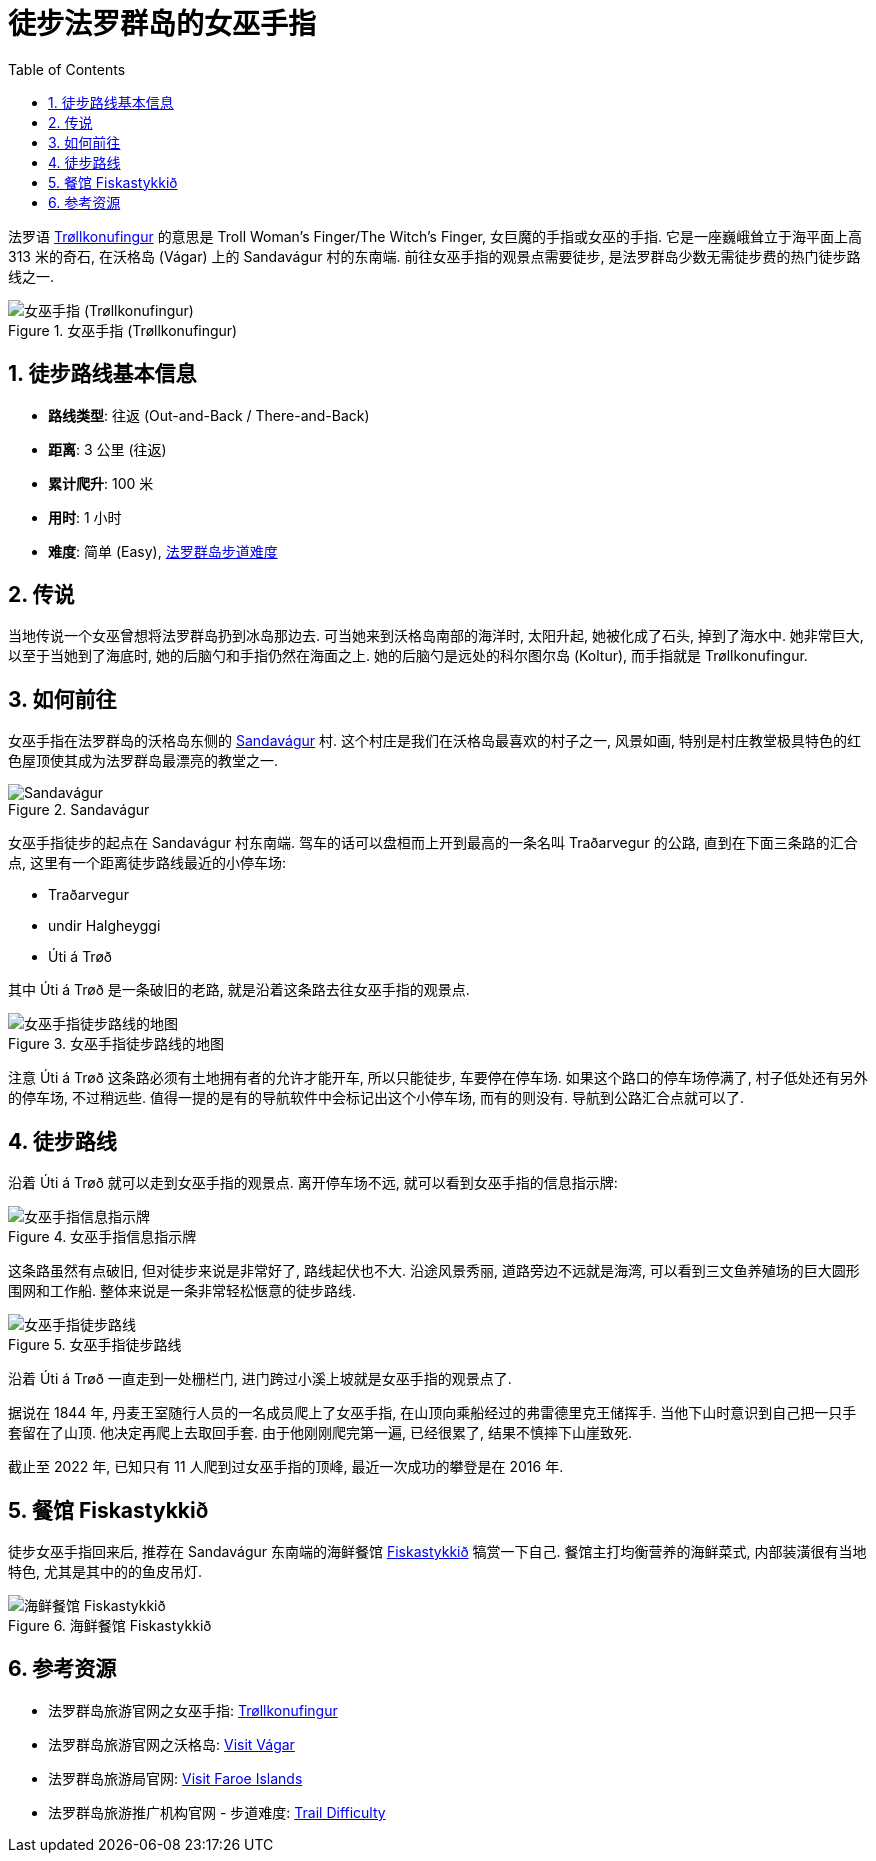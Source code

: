 = 徒步法罗群岛的女巫手指
:page-subtitle: Hiking Trøllkonufingur in Foroe Islands
:page-date: 2025-06-29 12:00:00 +0100
:page-image: assets/images/2025/lofoten-faroe/hiking-trollkonufingur/trollkonufingur.webp
:page-layout: post
:page-categories: posts
:page-tags: [2025-Lofoten-Faroe, 欧洲, 北欧, 斯堪的纳维亚, 丹麦, 法罗群岛, 运动, 徒步]
:page-liquid:
:toc:
:sectnums:
:url-trail-difficulty: https://visitfaroeislands.com/en/see-do/activities/hiking/trail-difficulty

法罗语 https://visitvagar.fo/en/see-do0/culture-attractions/viewpoints/trollkonufingur1[Trøllkonufingur] 的意思是 Troll Woman's Finger/The Witch's Finger, 女巨魔的手指或女巫的手指. 它是一座巍峨耸立于海平面上高 313 米的奇石, 在沃格岛 (Vágar) 上的 Sandavágur 村的东南端. 前往女巫手指的观景点需要徒步, 是法罗群岛少数无需徒步费的热门徒步路线之一.

.女巫手指 (Trøllkonufingur)
image::assets/images/2025/lofoten-faroe/hiking-trollkonufingur/trollkonufingur.webp[女巫手指 (Trøllkonufingur)]

== 徒步路线基本信息

* *路线类型*: 往返 (Out-and-Back / There-and-Back)
* *距离*: 3 公里 (往返)
* *累计爬升*: 100 米
* *用时*: 1 小时
* *难度*: 简单 (Easy), {url-trail-difficulty}[法罗群岛步道难度]

== 传说

当地传说一个女巫曾想将法罗群岛扔到冰岛那边去. 可当她来到沃格岛南部的海洋时, 太阳升起, 她被化成了石头, 掉到了海水中. 她非常巨大, 以至于当她到了海底时, 她的后脑勺和手指仍然在海面之上. 她的后脑勺是远处的科尔图尔岛 (Koltur), 而手指就是 Trøllkonufingur.

== 如何前往

女巫手指在法罗群岛的沃格岛东侧的 https://visitvagar.fo/en/about5/about-vagar-and-mykines/the-villages/sandavagur[Sandavágur] 村. 这个村庄是我们在沃格岛最喜欢的村子之一, 风景如画, 特别是村庄教堂极具特色的红色屋顶使其成为法罗群岛最漂亮的教堂之一.

.Sandavágur
image::assets/images/2025/lofoten-faroe/hiking-trollkonufingur/sandavagur.webp[Sandavágur]

女巫手指徒步的起点在 Sandavágur 村东南端. 驾车的话可以盘桓而上开到最高的一条名叫 Traðarvegur 的公路, 直到在下面三条路的汇合点, 这里有一个距离徒步路线最近的小停车场:

* Traðarvegur
* undir Halgheyggi
* Úti á Trøð

其中 Úti á Trøð 是一条破旧的老路, 就是沿着这条路去往女巫手指的观景点. 

.女巫手指徒步路线的地图
image::assets/images/2025/lofoten-faroe/hiking-trollkonufingur/trollkonufingur-map.webp[女巫手指徒步路线的地图]

注意  Úti á Trøð 这条路必须有土地拥有者的允许才能开车, 所以只能徒步, 车要停在停车场. 如果这个路口的停车场停满了, 村子低处还有另外的停车场, 不过稍远些. 值得一提的是有的导航软件中会标记出这个小停车场, 而有的则没有. 导航到公路汇合点就可以了.

== 徒步路线

沿着 Úti á Trøð 就可以走到女巫手指的观景点. 离开停车场不远, 就可以看到女巫手指的信息指示牌:

.女巫手指信息指示牌
image::assets/images/2025/lofoten-faroe/hiking-trollkonufingur/trollkonufingur-info.webp[女巫手指信息指示牌]

这条路虽然有点破旧, 但对徒步来说是非常好了, 路线起伏也不大. 沿途风景秀丽, 道路旁边不远就是海湾, 可以看到三文鱼养殖场的巨大圆形围网和工作船. 整体来说是一条非常轻松惬意的徒步路线.

.女巫手指徒步路线
image::assets/images/2025/lofoten-faroe/hiking-trollkonufingur/trollkonufingur-trail.webp[女巫手指徒步路线]

沿着 Úti á Trøð 一直走到一处栅栏门, 进门跨过小溪上坡就是女巫手指的观景点了.

据说在 1844 年, 丹麦王室随行人员的一名成员爬上了女巫手指, 在山顶向乘船经过的弗雷德里克王储挥手. 当他下山时意识到自己把一只手套留在了山顶. 他决定再爬上去取回手套. 由于他刚刚爬完第一遍, 已经很累了, 结果不慎摔下山崖致死.

截止至 2022 年, 已知只有 11 人爬到过女巫手指的顶峰, 最近一次成功的攀登是在 2016 年.

== 餐馆 Fiskastykkið

徒步女巫手指回来后, 推荐在 Sandavágur 东南端的海鲜餐馆 https://visitvagar.fo/en/whatson/places/place/fiskastykkid0?region=7[Fiskastykkið] 犒赏一下自己. 餐馆主打均衡营养的海鲜菜式, 内部装潢很有当地特色, 尤其是其中的的鱼皮吊灯.

.海鲜餐馆 Fiskastykkið
image::assets/images/2025/lofoten-faroe/hiking-trollkonufingur/fiskastykkid.webp[海鲜餐馆 Fiskastykkið]

== 参考资源

* 法罗群岛旅游官网之女巫手指: https://visitvagar.fo/en/see-do0/culture-attractions/viewpoints/trollkonufingur1[Trøllkonufingur]
* 法罗群岛旅游官网之沃格岛: https://visitvagar.fo/en[Visit Vágar]
* 法罗群岛旅游局官网: https://visitfaroeislands.com/en[Visit Faroe Islands]
* 法罗群岛旅游推广机构官网 - 步道难度: https://visitfaroeislands.com/en/see-do/activities/hiking/trail-difficulty[Trail Difficulty]

